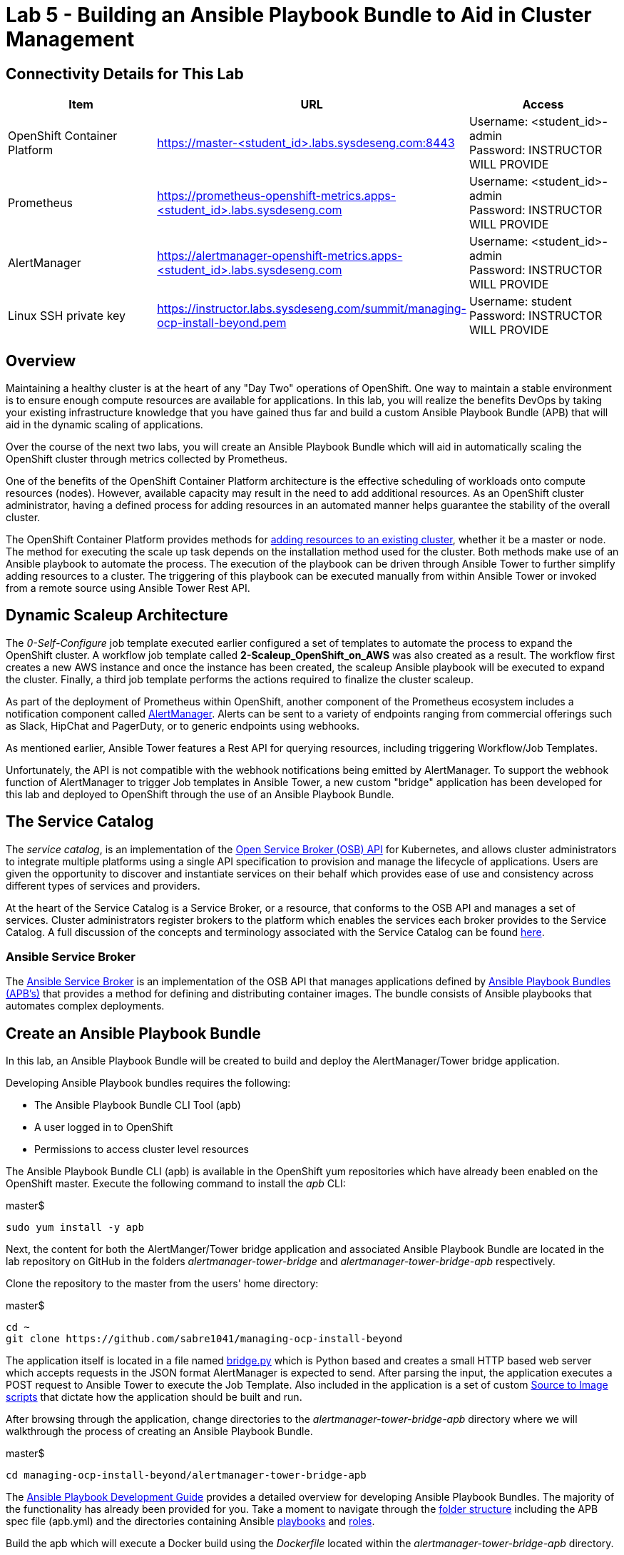 = Lab 5 - Building an Ansible Playbook Bundle to Aid in Cluster Management

== Connectivity Details for This Lab

[options="header"]
|======================
| *Item* | *URL* | *Access*
| OpenShift Container Platform |
link:https://master-<student_id>.labs.sysdeseng.com:8443[https://master-<student_id>.labs.sysdeseng.com:8443] |
Username: <student_id>-admin +
Password: INSTRUCTOR WILL PROVIDE
| Prometheus |
link:https://prometheus-openshift-metrics.apps-<student_id>.labs.sysdeseng.com[https://prometheus-openshift-metrics.apps-<student_id>.labs.sysdeseng.com] |
Username: <student_id>-admin +
Password: INSTRUCTOR WILL PROVIDE
| AlertManager |
link:https://alertmanager-openshift-metrics.apps-<student_id>.labs.sysdeseng.com[https://alertmanager-openshift-metrics.apps-<student_id>.labs.sysdeseng.com] |
Username: <student_id>-admin +
Password: INSTRUCTOR WILL PROVIDE
| Linux SSH private key
| link:https://instructor.labs.sysdeseng.com/summit/managing-ocp-install-beyond.pem[https://instructor.labs.sysdeseng.com/summit/managing-ocp-install-beyond.pem]
| Username: student +
Password: INSTRUCTOR WILL PROVIDE
|======================

== Overview

Maintaining a healthy cluster is at the heart of any "Day Two" operations of OpenShift. One way to maintain a stable environment is to ensure enough compute resources are available for applications. In this lab, you will realize the benefits DevOps by taking your existing infrastructure knowledge that you have gained thus far and build a custom Ansible Playbook Bundle (APB) that will aid in the dynamic scaling of applications.

Over the course of the next two labs, you will create an Ansible Playbook Bundle which will aid in automatically scaling the OpenShift cluster through metrics collected by Prometheus.

One of the benefits of the OpenShift Container Platform architecture is the effective scheduling of workloads onto compute resources (nodes). However, available capacity may result in the need to add additional resources. As an OpenShift cluster administrator, having a defined process for adding resources in an automated manner helps guarantee the stability of the overall cluster.

The OpenShift Container Platform provides methods for link:https://docs.openshift.com/container-platform/latest/install_config/adding_hosts_to_existing_cluster.html[adding resources to an existing cluster], whether it be a master or node. The method for executing the scale up task depends on the installation method used for the cluster. Both methods make use of an Ansible playbook to automate the process. The execution of the playbook can be driven through Ansible Tower to further simplify adding resources to a cluster. The triggering of this playbook can be executed manually from within Ansible Tower or invoked from a remote source using Ansible Tower Rest API.

== Dynamic Scaleup Architecture

The _0-Self-Configure_ job template executed earlier configured a set of templates to automate the process to expand the OpenShift cluster. A workflow job template called **2-Scaleup_OpenShift_on_AWS** was also created as a result. The workflow first creates a new AWS instance and once the instance has been created, the scaleup Ansible playbook will be executed to expand the cluster. Finally, a third job template performs the actions required to finalize the cluster scaleup.

As part of the deployment of Prometheus within OpenShift, another component of the Prometheus ecosystem includes a notification component called link:https://prometheus.io/docs/alerting/alertmanager/[AlertManager]. Alerts can be sent to a variety of endpoints ranging from commercial offerings such as Slack, HipChat and PagerDuty, or to generic endpoints using webhooks.

As mentioned earlier, Ansible Tower features a Rest API for querying resources, including triggering Workflow/Job Templates.

Unfortunately, the API is not compatible with the webhook notifications being emitted by AlertManager. To support the webhook function of AlertManager to trigger Job templates in Ansible Tower, a new custom "bridge" application has been developed for this lab and deployed to OpenShift through the use of an Ansible Playbook Bundle.

== The Service Catalog

The _service catalog_, is an implementation of the link:https://openservicebrokerapi.org/[Open Service Broker (OSB) API] for Kubernetes, and allows cluster administrators to integrate multiple platforms using a single API specification to provision and manage the lifecycle of applications. Users are given the opportunity to discover and instantiate services on their behalf which provides ease of use and consistency across different types of services and providers.

At the heart of the Service Catalog is a Service Broker, or a resource, that conforms to the OSB API and manages a set of services. Cluster administrators register brokers to the platform which enables the services each broker provides to the Service Catalog. A full discussion of the concepts and terminology associated with the Service Catalog can be found link:https://docs.openshift.com/container-platform/latest/architecture/service_catalog/index.html#service-catalog-concepts-terminology[here].

=== Ansible Service Broker

The link:https://docs.openshift.com/container-platform/latest/architecture/service_catalog/ansible_service_broker.html[Ansible Service Broker] is an implementation of the OSB API that manages applications defined by link:https://docs.openshift.com/container-platform/latest/architecture/service_catalog/ansible_service_broker.html#service-catalog-apb[Ansible Playbook Bundles (APB's)] that provides a method for defining and distributing container images. The bundle consists of Ansible playbooks that automates complex deployments.

== Create an Ansible Playbook Bundle ==

In this lab, an Ansible Playbook Bundle will be created to build and deploy the AlertManager/Tower bridge application.

Developing Ansible Playbook bundles requires the following:

* The Ansible Playbook Bundle CLI Tool (apb)
* A user logged in to OpenShift
* Permissions to access cluster level resources

The Ansible Playbook Bundle CLI (apb) is available in the OpenShift yum repositories which have already been enabled on the OpenShift master. Execute the following command to install the _apb_ CLI:

.master$
[source, bash]
----
sudo yum install -y apb
----

Next, the content for both the AlertManger/Tower bridge application and associated Ansible Playbook Bundle are located in the lab repository on GitHub in the folders _alertmanager-tower-bridge_ and _alertmanager-tower-bridge-apb_ respectively.

Clone the repository to the master from the users' home directory:

.master$
[source, bash]
----
cd ~
git clone https://github.com/sabre1041/managing-ocp-install-beyond
----

The application itself is located in a file named link:../alertmanager-tower-bridge/bridge[bridge.py] which is Python based and creates a small HTTP based web server which accepts requests in the JSON format AlertManager is expected to send. After parsing the input, the application executes a POST request to Ansible Tower to execute the Job Template. Also included in the application is a set of custom link:https://docs.openshift.com/container-platform/latest/creating_images/s2i.html#s2i-scripts[Source to Image scripts] that dictate how the application should be built and run.

After browsing through the application, change directories to the _alertmanager-tower-bridge-apb_ directory where we will walkthrough the process of creating an Ansible Playbook Bundle.

.master$
[source, bash]
----
cd managing-ocp-install-beyond/alertmanager-tower-bridge-apb
----

The link:https://access.redhat.com/documentation/en-us/openshift_container_platform/3.9/html-single/ansible_playbook_bundle_development_guide/index[Ansible Playbook Development Guide] provides a detailed overview for developing Ansible Playbook Bundles. The majority of the functionality has already been provided for you.  Take a moment to navigate through the link:https://access.redhat.com/documentation/en-us/openshift_container_platform/3.9/html-single/ansible_playbook_bundle_development_guide/index#apb-devel-writing-ref-directory[folder structure] including the APB spec file (apb.yml) and the directories containing Ansible link:http://docs.ansible.com/ansible/latest/user_guide/playbooks.html[playbooks] and link:https://docs.ansible.com/ansible/devel/user_guide/playbooks_reuse_roles.html[roles].

Build the apb which will execute a Docker build using the _Dockerfile_ located within the _alertmanager-tower-bridge-apb_ directory.

.master$
[source, bash]
----
sudo apb build
----

A new image containing the APB was created locally. This can be confirmed by listing all of the images on the machine and locating the image called _alertmanager-tower-bridge-apb_.

.master$
[source, bash]
----
sudo docker images
----

The final step in the Ansible Playbook Bundle creation process is to push the image from the local machine to OpenShift's internal registry. In order to communicate with the registry, an authenticated user to the platform must be used as they contain an OAuth token needed to facilitate the communication.

Login as the "<student_id>-admin" user which has elevated cluster privileges:

.master$
[source, bash]
----
sudo oc login -u <student_id>-admin
----

Push the APB to the OpenShift integrated registry

.master$
[source, bash]
----
sudo apb push
----

Confirm the APB is available in the Ansible Service broker by listing all registered APB's.

.master$
[source, bash]
----
sudo apb list
----

Notice how the `localregistry-alertmanager-tower-bridge-apb` is displayed. `localregistry` refers to OpenShift's integrated registry as the source followed by the name of the APB.

NOTE: OpenShift was configured to allow the Ansible Service Broker to utilize APB's that exist in the `openshift` project in the OpenShift registry. The modifications can be seen within the _broker-config_ ConfigMap which exists in the `openshift-ansible-service-broker` project.

Since no additional interaction is needed with OpenShift's registry at this time, login to OpenShift using the _system:admin_ user.

.master$
[source, bash]
----
oc login -u system:admin
----

== Deploying the AlertManager-Tower-Bridge Application

The AlertManager-Tower-Bridge application aid in providing cluster capabilities to dynamically scale the size of the OpenShift. Since the application is loosely tied to the Prometheus ecosystem and specifically AlertManager, it should be deployed alongside Prometheus in the `openshift-metrics` project. Given this project requires elevated rights, the _<student_id>-admin_ should be utilized.

Navigate to the OpenShift Web Console and login as the _<student_id>-admin_ user.

link:https://master-<student_id>.labs.sysdeseng.com:8443[https://master-<student_id>.labs.sysdeseng.com:8443]

After logging in, locate "My Projects" on the righthand side and select **View All** to view all projects the user has access to. Select **openshift-metrics**.

To deploy the APB to the project, in the right hand side of the top navigation panel, select **Add to Project** and then **Browse Catalog**.

Locate and select _AlertManager Ansible Tower Bridge_ from the catalog.

image::images/openshift-metrics-catalog.png[]

A dialog will appear to walk through the process of deploying the application. Click **Next** at the bottom right to process to the next dialog.

Several fields are defined on the Configuration page. The majority of these fields can be left to their default values. The following fields must be specified:

Ansible Tower Hostname: **tower-<student_id>.labs.sysdeseng.com** +
User with permissions on Tower: **<student_id>** +
Password for user with permission on Tower: **<provided_password>** +
Retype password for user with permission on Tower: **<provided_password>**

Click **Create** to provision the service which will launch the Ansible Playbook Bundle.

The APB will create a Secret containing credentials, a BuildConfig to build a new image containing the application, a Service and a DeploymentConfig to deploy the application after the image has been built.

Click the **Overview** tab to view the status of the image build and deployment.

image::images/alertmanager-tower-bridge-app-overview.png[]

A running pod similar to the image above indicates the application deployment was successful.


'''

==== <<../lab4/lab4.adoc#lab4,Previous Lab: Lab 4 - Prometheus and Grafana>>
==== <<../lab6/lab6.adoc#lab6,Next Lab: Lab 6 - Building an Ansible Playbook Bundle to Aid in Cluster Managemen>>
==== <<../../README.adoc#lab1,Home>>
